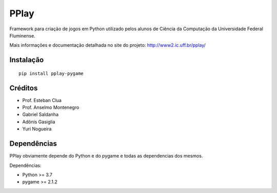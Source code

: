 =====
PPlay
=====

Framework para criação de jogos em Python utilizado pelos alunos de Ciência da Computação da Universidade Federal Fluminense.

Mais informações e documentação detalhada no site do projeto:
http://www2.ic.uff.br/pplay/


Instalação
------------

::

   pip install pplay-pygame

Créditos
-------


* Prof. Esteban Clua
* Prof. Anselmo Montenegro
* Gabriel Saldanha
* Adônis Gasiglia
* Yuri Nogueira


Dependências
------------

PPlay obviamente depende do Python e do pygame e todas as dependencias dos mesmos.

Dependências:

* Python >= 3.7
* pygame >= 2.1.2
